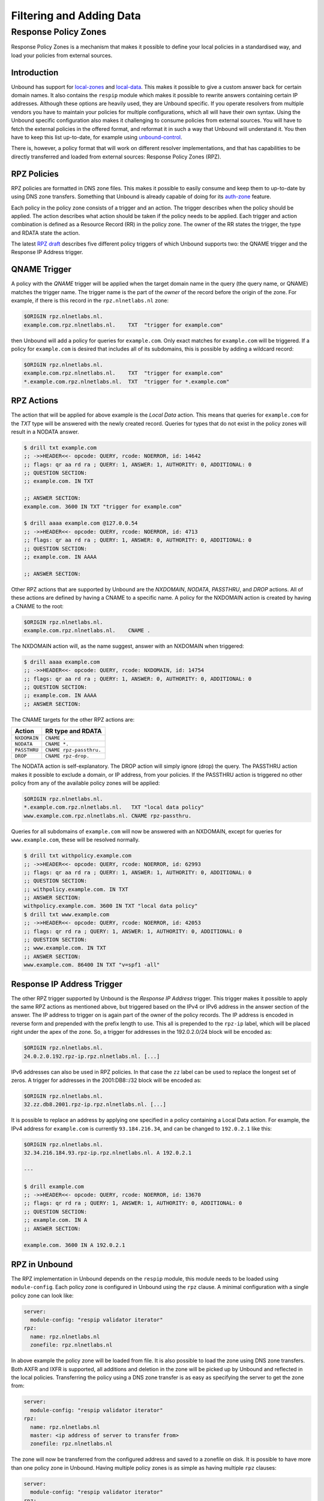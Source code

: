 Filtering and Adding Data
=========================

.. todo

   Adding Data is not quite the best term here. Find a better one!


Response Policy Zones
---------------------

Response Policy Zones is a mechanism that makes it possible to define your local
policies in a standardised way, and load your policies from external sources.

Introduction
""""""""""""

Unbound has support for `local-zones
<https://nlnetlabs.nl/documentation/unbound/unbound.conf/#local-zone>`_ and
`local-data
<https://nlnetlabs.nl/documentation/unbound/unbound.conf/#local-data>`_. This
makes it possible to give a custom answer back for certain domain names. It also
contains the ``respip`` module which makes it possible to rewrite answers
containing certain IP addresses. Although these options are heavily used, they
are Unbound specific. If you operate resolvers from multiple vendors you have to
maintain your policies for multiple configurations, which all will have their
own syntax. Using the Unbound specific configuration also makes it challenging
to consume policies from external sources. You will have to fetch the external
policies in the offered format, and reformat it in such a way that Unbound will
understand it. You then have to keep this list up-to-date, for example using
`unbound-control
<https://nlnetlabs.nl/documentation/unbound/unbound-control/>`_.

There is, however, a policy format that will work on different resolver
implementations, and that has capabilities to be directly transferred and loaded
from external sources: Response Policy Zones (RPZ).

RPZ Policies
""""""""""""

RPZ policies are formatted in DNS zone files. This makes it possible to easily
consume and keep them to up-to-date by using DNS zone transfers. Something that
Unbound is already capable of doing for its `auth-zone
<https://nlnetlabs.nl/documentation/unbound/unbound.conf/#master>`_ feature.

Each policy in the policy zone consists of a trigger and an action. The trigger
describes when the policy should be applied. The action describes what action
should be taken if the policy needs to be applied. Each trigger and action
combination is defined as a Resource Record (RR) in the policy zone. The owner
of the RR states the trigger, the type and RDATA state the action.

The latest `RPZ draft
<https://tools.ietf.org/html/draft-vixie-dnsop-dns-rpz-00>`_ describes five
different policy triggers of which Unbound supports two: the QNAME trigger and
the Response IP Address trigger.

QNAME Trigger
"""""""""""""

A policy with the *QNAME* trigger will be applied when the target domain name in
the query (the query name, or QNAME) matches the trigger name. The trigger name
is the part of the *owner* of the record before the origin of the zone. For
example, if there is this record in the ``rpz.nlnetlabs.nl`` zone:

.. code-block:: text

  $ORIGIN rpz.nlnetlabs.nl.
  example.com.rpz.nlnetlabs.nl.    TXT  "trigger for example.com"

then Unbound will add a policy for queries for ``example.com``. Only exact
matches for ``example.com`` will be triggered. If a policy for ``example.com``
is desired that includes all of its subdomains, this is possible by adding a
wildcard record:

.. code-block:: text

  $ORIGIN rpz.nlnetlabs.nl.
  example.com.rpz.nlnetlabs.nl.    TXT  "trigger for example.com"
  *.example.com.rpz.nlnetlabs.nl.  TXT  "trigger for *.example.com"

RPZ Actions
"""""""""""

The action that will be applied for above example is the *Local Data* action.
This means that queries for ``example.com`` for the *TXT* type will be answered
with the newly created record. Queries for types that do not exist in the policy
zones will result in a NODATA answer.

.. code-block:: text

  $ drill txt example.com
  ;; ->>HEADER<<- opcode: QUERY, rcode: NOERROR, id: 14642
  ;; flags: qr aa rd ra ; QUERY: 1, ANSWER: 1, AUTHORITY: 0, ADDITIONAL: 0
  ;; QUESTION SECTION:
  ;; example.com. IN TXT

  ;; ANSWER SECTION:
  example.com. 3600 IN TXT "trigger for example.com"

  $ drill aaaa example.com @127.0.0.54
  ;; ->>HEADER<<- opcode: QUERY, rcode: NOERROR, id: 4713
  ;; flags: qr aa rd ra ; QUERY: 1, ANSWER: 0, AUTHORITY: 0, ADDITIONAL: 0
  ;; QUESTION SECTION:
  ;; example.com. IN AAAA

  ;; ANSWER SECTION:

Other RPZ actions that are supported by Unbound are the *NXDOMAIN*, *NODATA*,
*PASSTHRU*, and *DROP* actions. All of these actions are defined by having a
CNAME to a specific name. A policy for the NXDOMAIN action is created by having
a CNAME to the root:

.. code-block:: text

  $ORIGIN rpz.nlnetlabs.nl.
  example.com.rpz.nlnetlabs.nl.    CNAME .

The NXDOMAIN action will, as the name suggest, answer with an NXDOMAIN when
triggered:

.. code-block:: text

  $ drill aaaa example.com
  ;; ->>HEADER<<- opcode: QUERY, rcode: NXDOMAIN, id: 14754
  ;; flags: qr aa rd ra ; QUERY: 1, ANSWER: 0, AUTHORITY: 0, ADDITIONAL: 0
  ;; QUESTION SECTION:
  ;; example.com. IN AAAA
  ;; ANSWER SECTION:

The CNAME targets for the other RPZ actions are:

+--------------+-------------------------+
|    Action    |    RR type and RDATA    |
+==============+=========================+
| ``NXDOMAIN`` | ``CNAME .``             |
+--------------+-------------------------+
| ``NODATA``   | ``CNAME *.``            |
+--------------+-------------------------+
| ``PASSTHRU`` | ``CNAME rpz-passthru.`` |
+--------------+-------------------------+
| ``DROP``     | ``CNAME rpz-drop.``     |
+--------------+-------------------------+

The NODATA action is self-explanatory. The DROP action will simply ignore (drop)
the query. The PASSTHRU action makes it possible to exclude a domain, or IP
address, from your policies. If the PASSTHRU action is triggered no other policy
from any of the available policy zones will be applied:

.. code-block:: text

  $ORIGIN rpz.nlnetlabs.nl.
  *.example.com.rpz.nlnetlabs.nl.   TXT "local data policy"
  www.example.com.rpz.nlnetlabs.nl. CNAME rpz-passthru.

Queries for all subdomains of ``example.com`` will now be answered with an
NXDOMAIN, except for queries for ``www.example.com``, these will be resolved
normally.

.. code-block:: text

  $ drill txt withpolicy.example.com
  ;; ->>HEADER<<- opcode: QUERY, rcode: NOERROR, id: 62993
  ;; flags: qr aa rd ra ; QUERY: 1, ANSWER: 1, AUTHORITY: 0, ADDITIONAL: 0
  ;; QUESTION SECTION:
  ;; withpolicy.example.com. IN TXT
  ;; ANSWER SECTION:
  withpolicy.example.com. 3600 IN TXT "local data policy"
  $ drill txt www.example.com
  ;; ->>HEADER<<- opcode: QUERY, rcode: NOERROR, id: 42053
  ;; flags: qr rd ra ; QUERY: 1, ANSWER: 1, AUTHORITY: 0, ADDITIONAL: 0
  ;; QUESTION SECTION:
  ;; www.example.com. IN TXT
  ;; ANSWER SECTION:
  www.example.com. 86400 IN TXT "v=spf1 -all"

Response IP Address Trigger
"""""""""""""""""""""""""""

The other RPZ trigger supported by Unbound is the *Response IP Address* trigger.
This trigger makes it possible to apply the same RPZ actions as mentioned above,
but triggered based on the IPv4 or IPv6 address in the answer section of the
answer. The IP address to trigger on is again part of the owner of the policy
records. The IP address is encoded in reverse form and prepended with the prefix
length to use. This all is prepended to the ``rpz-ip`` label, which will be
placed right under the apex of the zone. So, a trigger for addresses in the
192.0.2.0/24 block will be encoded as:

.. code-block:: text

  $ORIGIN rpz.nlnetlabs.nl.
  24.0.2.0.192.rpz-ip.rpz.nlnetlabs.nl. [...]

IPv6 addresses can also be used in RPZ policies. In that case the ``zz`` label
can be used to replace the longest set of zeros. A trigger for addresses in the
2001:DB8::/32 block will be encoded as:

.. code-block:: text

  $ORIGIN rpz.nlnetlabs.nl.
  32.zz.db8.2001.rpz-ip.rpz.nlnetlabs.nl. [...]

It is possible to replace an address by applying one specified in a policy
containing a Local Data action. For example, the IPv4 address for
``example.com`` is currently ``93.184.216.34``, and can be changed to
``192.0.2.1`` like this:

.. code-block:: text

  $ORIGIN rpz.nlnetlabs.nl.
  32.34.216.184.93.rpz-ip.rpz.nlnetlabs.nl. A 192.0.2.1

  ---

  $ drill example.com
  ;; ->>HEADER<<- opcode: QUERY, rcode: NOERROR, id: 13670
  ;; flags: qr rd ra ; QUERY: 1, ANSWER: 1, AUTHORITY: 0, ADDITIONAL: 0
  ;; QUESTION SECTION:
  ;; example.com. IN A
  ;; ANSWER SECTION:

  example.com. 3600 IN A 192.0.2.1

RPZ in Unbound
""""""""""""""

The RPZ implementation in Unbound depends on the ``respip`` module, this module
needs to be loaded using ``module-config``. Each policy zone is configured in
Unbound using the ``rpz`` clause. A minimal configuration with a single policy
zone can look like:

.. code-block:: text

  server:
    module-config: "respip validator iterator"
  rpz:
    name: rpz.nlnetlabs.nl
    zonefile: rpz.nlnetlabs.nl

In above example the policy zone will be loaded from file. It is also possible
to load the zone using DNS zone transfers. Both AXFR and IXFR is supported, all
additions and deletion in the zone will be picked up by Unbound and reflected in
the local policies. Transferring the policy using a DNS zone transfer is as easy
as specifying the server to get the zone from:

.. code-block:: text

  server:
    module-config: "respip validator iterator"
  rpz:
    name: rpz.nlnetlabs.nl
    master: <ip address of server to transfer from>
    zonefile: rpz.nlnetlabs.nl

The zone will now be transferred from the configured address and saved to a
zonefile on disk. It is possible to have more than one policy zone in Unbound.
Having multiple policy zones is as simple as having multiple ``rpz`` clauses:

.. code-block:: text

  server:
    module-config: "respip validator iterator"
  rpz:
    name: rpz.nlnetlabs.nl
    zonefile: rpz.nlnetlabs.nl
  rpz:
    name: rpz2.nlnetlabs.nl
    zonefile: rpz2.nlnetlabs.nl

The policy zones will be applied in the configured order. In the example,
Unbound will only look at the ``rpz2.nlnetlabs.nl`` policies if there is no
match in the ``rpz.nlnetlabs.nl`` zone. If there is no match in any of the
configured zones Unbound will continue to resolve the domain by sending upstream
queries. Note that a PASSTHRU action is considered a match, having that action
in the first zone will therefore stop Unbound from looking further at other
policy zones.

Unbound has the possibility to override the actions that will be used for
policies in a zone that matches the zone’s triggers. This can be done using the
``rpz-action-override`` configuration option. The possible values for the option
are: ``nxdomain``, ``nodata``, ``passthru``, ``drop``, ``disabled``, and
``cname``. The first four options of this list will do the same as the RPZ
actions with the same name.

The ``cname`` override option will make it possible to apply a local data action
using a CNAME for all matching triggers in the policy zone. The CNAME to use in
the answer can be configured using the ``rpz-cname-override`` configuration
option. Using these overrides are nice if you use an external feed to get a list
of triggers, but would like to redirect all your users to your own domain:

.. code-block:: text

  RPZ zone (rpz.nlnetlabs.nl):
  $ORIGIN rpz.nlnetlabs.nl.
  drop.example.com.rpz.nlnetlabs.nl. CNAME rpz-drop.
  32.34.216.184.93.rpz-ip.rpz.nlnetlabs.nl. A 192.0.2.1

  ---

  Unbound config:
  server:
    module-config: "respip validator iterator"

  rpz:
    name: rpz.nlnetlabs.nl
    zonefile: rpz.nlnetlabs.nl
    rpz-action-override: cname
    rpz-cname-override: "example.nl."

  ---

  Example queries:
  $ drill drop.example.com
  ;; ->>HEADER<<- opcode: QUERY, rcode: NOERROR, id: 14547
  ;; flags: qr aa rd ra ; QUERY: 1, ANSWER: 2, AUTHORITY: 0, ADDITIONAL: 0
  ;; QUESTION SECTION:
  ;; drop.example.com. IN A

  ;; ANSWER SECTION:
  drop.example.com. 3600 IN CNAME example.nl.
  example.nl. 3600 IN A 94.198.159.35

  $ drill example.com
  ;; ->>HEADER<<- opcode: QUERY, rcode: NOERROR, id: 31187
  ;; flags: qr rd ra ; QUERY: 1, ANSWER: 2, AUTHORITY: 0, ADDITIONAL: 0
  ;; QUESTION SECTION:
  ;; example.com. IN A

  ;; ANSWER SECTION:
  example.com. 3600 IN CNAME example.nl.
  example.nl. 3568 IN A 94.198.159.35

The ``disabled`` option will stop Unbound from applying any of the actions in
the zone. This, combined with the ``rpz-log`` option, is a nice way to test what
would happen to your traffic when a policy will be enabled, without directly
impacting your users. The difference between ``disabled`` and ``passthru`` is
that disabled is not considered to be a valid match and will therefore not stop
Unbound from looking at the next configured policy zone.

When ``rpz-log`` is set to yes, Unbound will log all applied actions for a
policy zone. With ``rpz-log`` enabled you can specify a name for the log using
``rpz-log-name``, this way you can easily find all matches for a specific zone.
It is also possible to get statistics per applied RPZ action using
``unbound-control stats``. This requires the ``extended-statistics`` to be
enabled.

Unbound’s RPZ implementation works together with the `tags functionality
<https://medium.com/nlnetlabs/client-based-filtering-in-unbound-d7da3f1ef639>`_.
This makes is possible to enable (some of) the policy zones only for a set of
the users. To do this the tags need to be defined using ``define-tag``, the
correct tags need to be matched with the client IP addresses using
``access-control-tag``, and the tags need to be specified for the policy zones
for which they apply.

.. code-block:: text

  server:
    module-config: "respip validator iterator"
    define-tag: "malware social"
    access-control-tag 127.0.0.10/32 "social"
    access-control-tag 127.0.0.20/32 "social malware"
    access-control-tag 127.0.0.30/32 "malware"
  rpz:
    name: malware.rpz.example.com
    zonefile: malware.rpz.example.com
    tags: "malware"
  rpz:
    name: social.rpz.example.com
    zonefile: social.rpz.example.com
    tags: "social"

Queries from 127.0.0.1 will not be filtered. For queries coming from 127.0.0.10
only the policies from the social.rpz.example.com zone will be used, for
127.0.0.30 only the policies from the malware.rpz.example.com zone will be used,
and queries originated from 127.0.0.20 will be subjected to the policies from
both zones.


.. todo

   Local Zones and Local Data
   ^^^^^^^^^^^^^^^^^^^^^^^^^^

    Tags
    ^^^^

    Views
    ^^^^^

